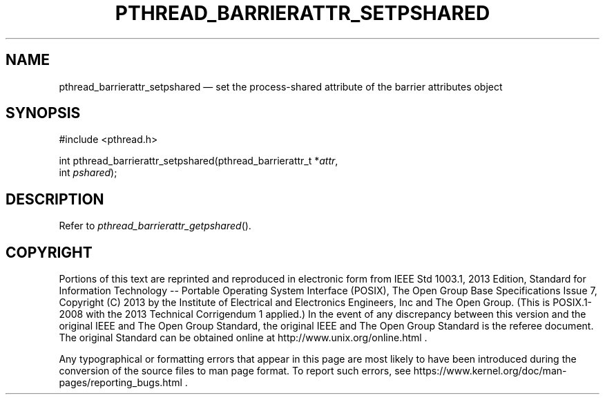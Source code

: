 '\" et
.TH PTHREAD_BARRIERATTR_SETPSHARED "3" 2013 "IEEE/The Open Group" "POSIX Programmer's Manual"

.SH NAME
pthread_barrierattr_setpshared
\(em set the process-shared attribute of the barrier attributes object
.SH SYNOPSIS
.LP
.nf
#include <pthread.h>
.P
int pthread_barrierattr_setpshared(pthread_barrierattr_t *\fIattr\fP,
    int \fIpshared\fP);
.fi
.SH DESCRIPTION
Refer to
.IR "\fIpthread_barrierattr_getpshared\fR\^(\|)".
.SH COPYRIGHT
Portions of this text are reprinted and reproduced in electronic form
from IEEE Std 1003.1, 2013 Edition, Standard for Information Technology
-- Portable Operating System Interface (POSIX), The Open Group Base
Specifications Issue 7, Copyright (C) 2013 by the Institute of
Electrical and Electronics Engineers, Inc and The Open Group.
(This is POSIX.1-2008 with the 2013 Technical Corrigendum 1 applied.) In the
event of any discrepancy between this version and the original IEEE and
The Open Group Standard, the original IEEE and The Open Group Standard
is the referee document. The original Standard can be obtained online at
http://www.unix.org/online.html .

Any typographical or formatting errors that appear
in this page are most likely
to have been introduced during the conversion of the source files to
man page format. To report such errors, see
https://www.kernel.org/doc/man-pages/reporting_bugs.html .
